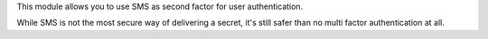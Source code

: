 This module allows you to use SMS as second factor for user authentication.

While SMS is not the most secure way of delivering a secret, it's still safer
than no multi factor authentication at all.
